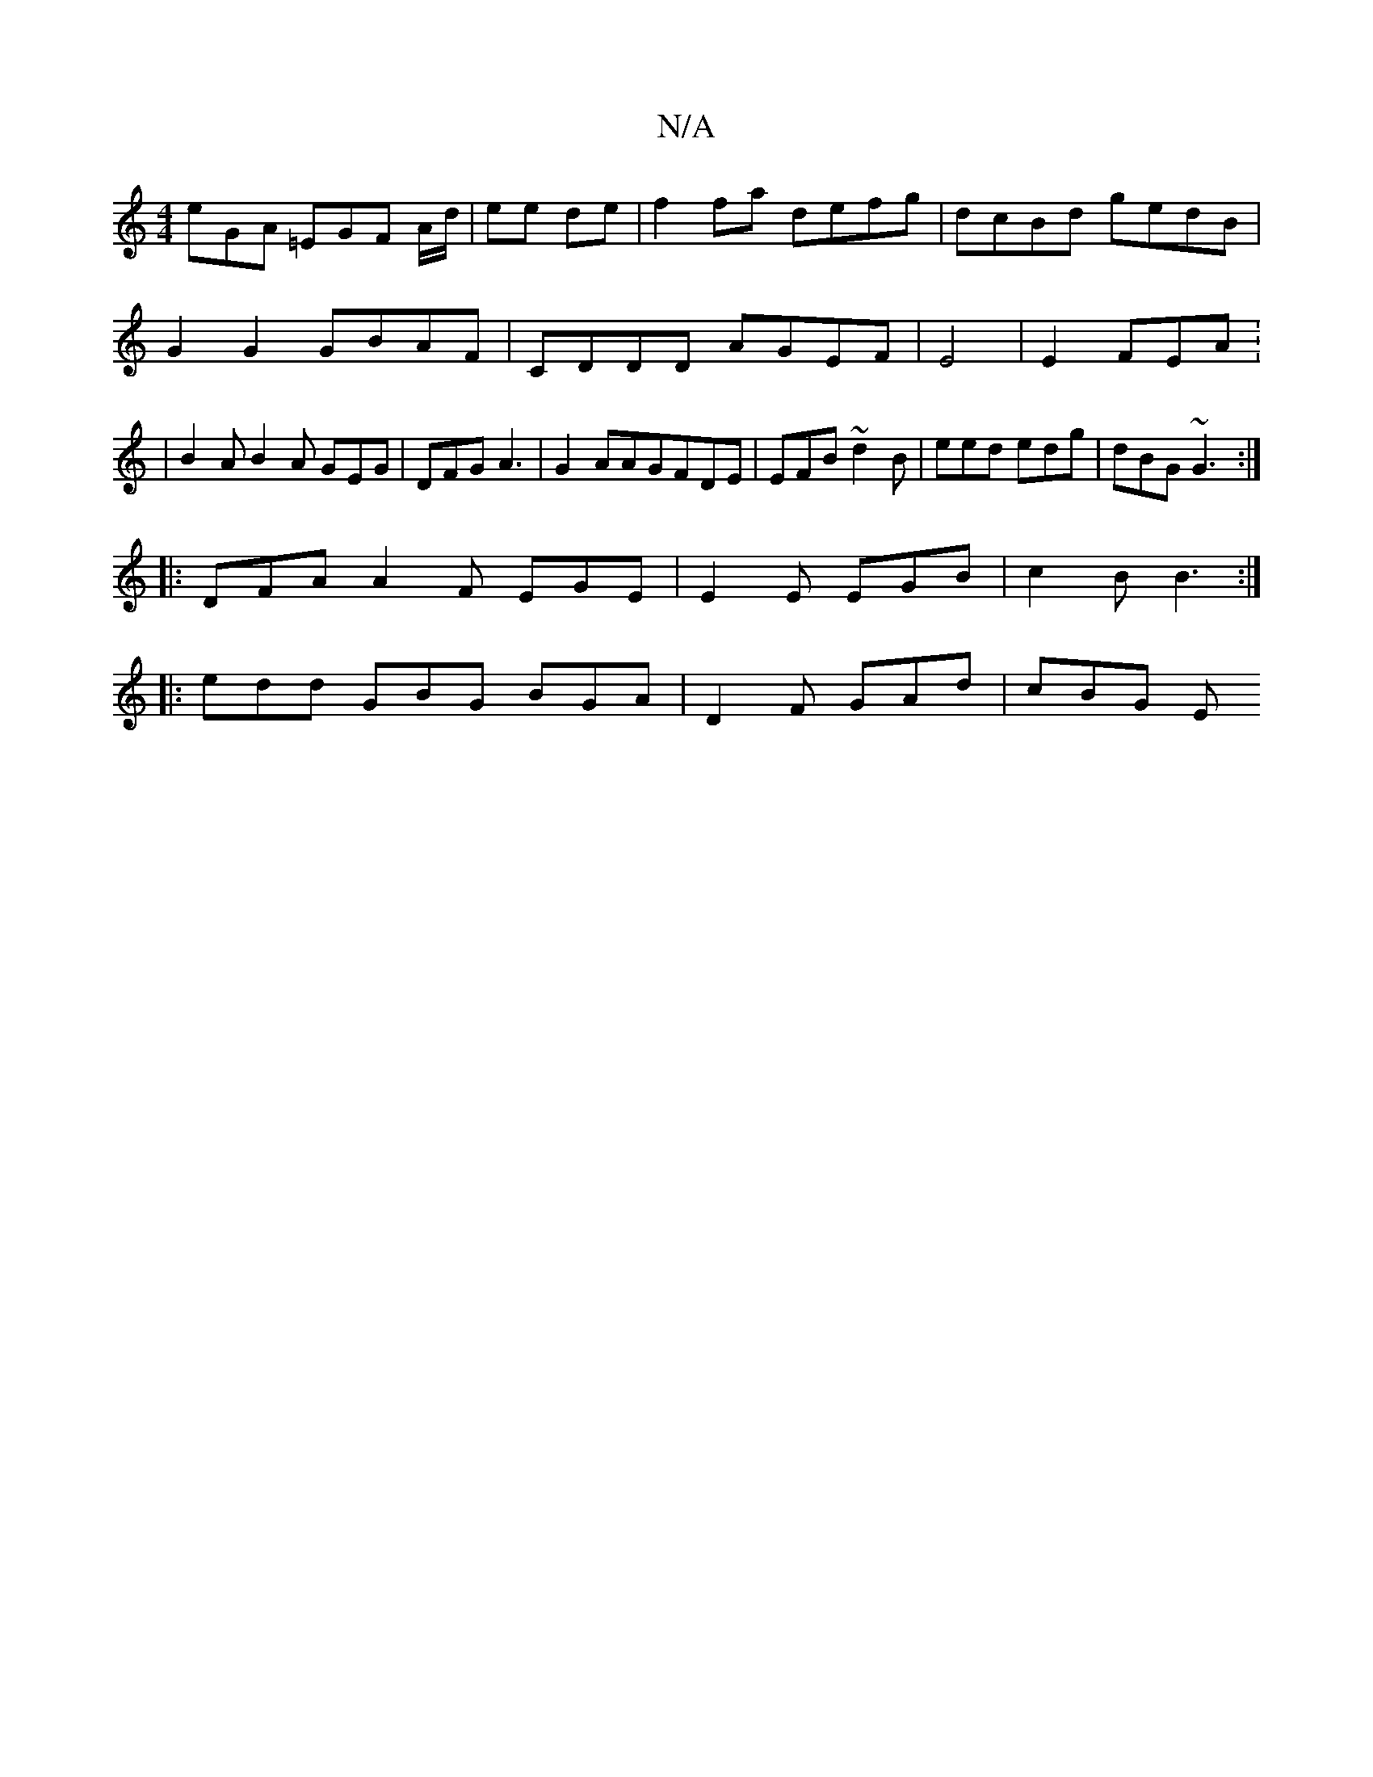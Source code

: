 X:1
T:N/A
M:4/4
R:N/A
K:Cmajor
1 eGA =EGF A/d/|ee de | f2 fa defg | dcBd gedB | G2 G2 GBAF|CDDD AGEF|E4|E2 FEA: | B2 AB2 A GEG|DFG A3|G2AAGFDE|EFB ~d2B|eed edg| dBG ~G3 :|
|: DFA A2F EGE|E2E EGB|c2B B3:|
|:edd GBG BGA|D2F GAd|cBG E